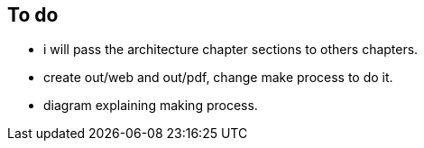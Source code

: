 == To do

- i will pass the architecture chapter sections to others chapters.

- create out/web and out/pdf, change make process to do it.

- diagram explaining making process.
